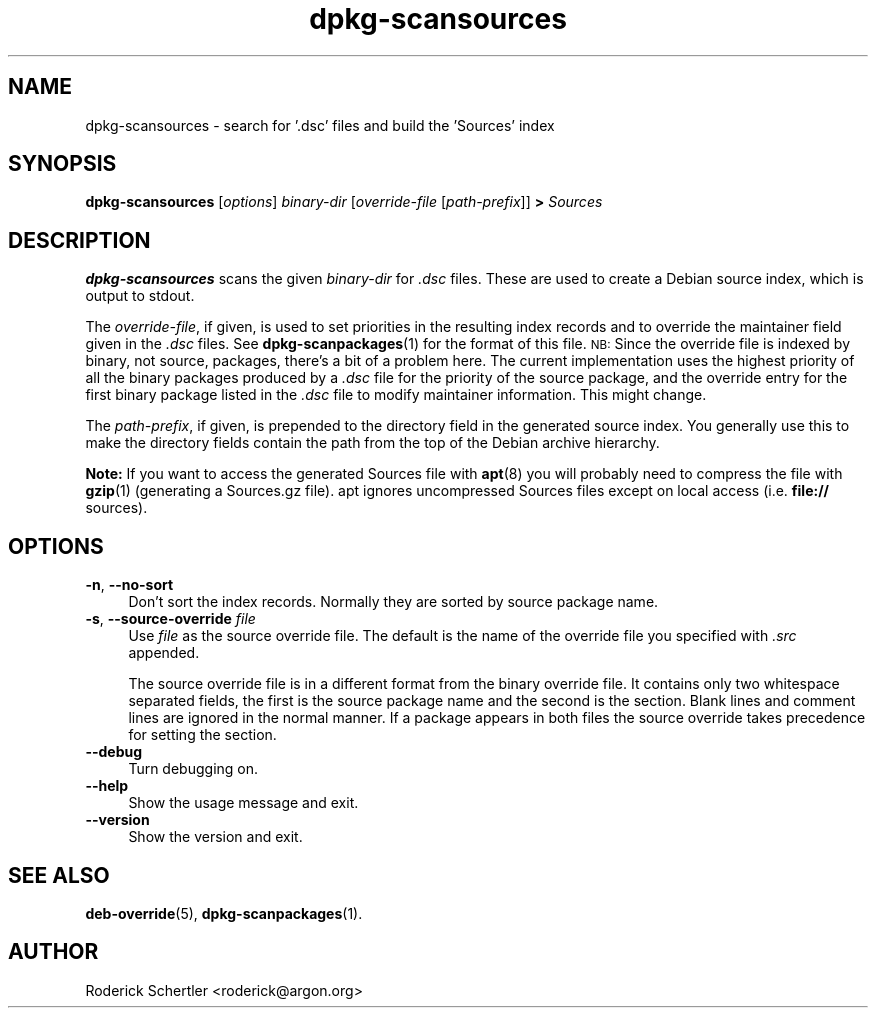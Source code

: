 .TH dpkg\-scansources 1 "2007-03-06" "Debian Project" "dpkg utilities"
.SH NAME
dpkg\-scansources \- search for '.dsc' files and build the 'Sources' index
.
.SH SYNOPSIS
.B dpkg\-scansources
.RI [ options ]
.I binary-dir
.RI [ override-file
.RI [ path-prefix ]]
.B >
.I Sources
.
.SH DESCRIPTION
\fBdpkg-scansources\fR scans the given \fIbinary-dir\fR for \fI.dsc\fR files.
These are used to create a Debian source index, which is output to
stdout.
.PP
The \fIoverride-file\fR, if given, is used to set priorities in the resulting
index records and to override the maintainer field given in the \fI.dsc\fR
files. See
.BR dpkg-scanpackages (1)
for the format of this file. \s-1NB:\s0  Since
the override file is indexed by binary, not source, packages, there's a bit
of a problem here. The current implementation uses the highest priority of
all the binary packages produced by a \fI.dsc\fR file for the priority of the
source package, and the override entry for the first binary package listed
in the \fI.dsc\fR file to modify maintainer information. This might change.
.PP
The \fIpath-prefix\fR, if given, is prepended to the directory field in the
generated source index. You generally use this to make the directory
fields contain the path from the top of the Debian archive hierarchy.
.
.PP
.B Note:
If you want to access the generated Sources file with
.BR apt (8)
you will probably need to compress the file with
.BR gzip (1)
(generating a Sources.gz file). apt ignores uncompressed Sources files
except on local access (i.e.
.B file://
sources).
.
.SH OPTIONS
.IP "\fB\-n\fR, \fB\-\-no\-sort\fR" 4
Don't sort the index records. Normally they are sorted by source package
name.
.IP "\fB\-s\fR, \fB\-\-source\-override\fR \fIfile\fR" 4
Use \fIfile\fR as the source override file. The default is the name of the
override file you specified with \fI.src\fR appended.
.sp
The source override file is in a different format from the binary override
file. It contains only two whitespace separated fields, the first is the
source package name and the second is the section. Blank lines and comment
lines are ignored in the normal manner. If a package appears in both files
the source override takes precedence for setting the section.
.IP "\fB\-\-debug\fR" 4
Turn debugging on.
.IP "\fB\-\-help\fR" 4
Show the usage message and exit.
.IP "\fB\-\-version\fR" 4
Show the version and exit.
.
.SH "SEE ALSO"
.BR deb\-override (5),
.BR dpkg\-scanpackages (1).
.
.SH AUTHOR
Roderick Schertler <roderick@argon.org>
